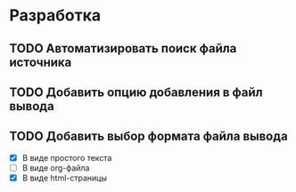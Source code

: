 #+STARTUP: showall

* Разработка

** TODO Автоматизировать поиск файла источника

** TODO Добавить опцию добавления в файл вывода

** TODO Добавить выбор формата файла вывода
   - [X] В виде простого текста
   - [ ] В виде org-файла
   - [X] В виде html-страницы
